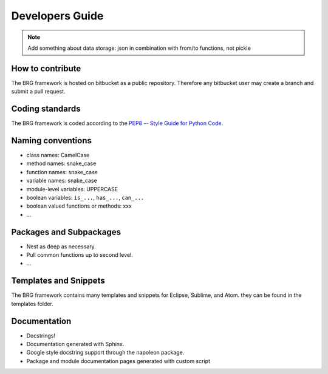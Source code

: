 .. _developers:

********************************************************************************
Developers Guide
********************************************************************************

.. note::
    
    Add something about data storage: json in combination with from/to functions, not pickle



How to contribute
================================================================================

The BRG framework is hosted on bitbucket as a public repository.
Therefore any bitbucket user may create a branch and submit a pull request.


Coding standards
================================================================================

The BRG framework is coded according to the `PEP8 -- Style Guide for Python Code <https://www.python.org/dev/peps/pep-0008/>`_.


Naming conventions
================================================================================

- class names: CamelCase
- method names: snake_case
- function names: snake_case
- variable names: snake_case
- module-level variables: UPPERCASE
- boolean variables: ``is_...``, ``has_...``, ``can_...``
- boolean valued functions or methods: xxx
- ...


Packages and Subpackages
================================================================================

- Nest as deep as necessary.
- Pull common functions up to second level.
- ...


Templates and Snippets
================================================================================

The BRG framework contains many templates and snippets for Eclipse, Sublime, and Atom.
they can be found in the templates folder.


Documentation
================================================================================

- Docstrings!
- Documentation generated with Sphinx.
- Google style docstring support through the napoleon package.
- Package and module documentation pages generated with custom script

